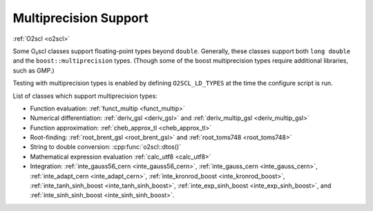 Multiprecision Support
======================

:ref:`O2scl <o2scl>`

Some O₂scl classes support floating-point types beyond
``double``. Generally, these classes support both ``long double`` and
the ``boost::multiprecision`` types. (Though some of the boost
multiprecision types require additional libraries, such as GMP.)

Testing with multiprecision types is enabled by defining
``O2SCL_LD_TYPES`` at the time the configure script is run.
    
List of classes which support multiprecision types:

- Function evaluation: :ref:`funct_multip <funct_multip>`
- Numerical differentiation: :ref:`deriv_gsl <deriv_gsl>` and
  :ref:`deriv_multip_gsl <deriv_multip_gsl>`
- Function approximation: :ref:`cheb_approx_tl <cheb_approx_tl>`
- Root-finding: :ref:`root_brent_gsl <root_brent_gsl>` and
  :ref:`root_toms748 <root_toms748>`
- String to double conversion: :cpp:func:`o2scl::dtos()`
- Mathematical expression evaluation :ref:`calc_utf8 <calc_utf8>`
- Integration: :ref:`inte_gauss56_cern <inte_gauss56_cern>`,
  :ref:`inte_gauss_cern <inte_gauss_cern>`, :ref:`inte_adapt_cern
  <inte_adapt_cern>`, :ref:`inte_kronrod_boost <inte_kronrod_boost>`,
  :ref:`inte_tanh_sinh_boost <inte_tanh_sinh_boost>`,
  :ref:`inte_exp_sinh_boost <inte_exp_sinh_boost>`, and
  :ref:`inte_sinh_sinh_boost <inte_sinh_sinh_boost>`.

